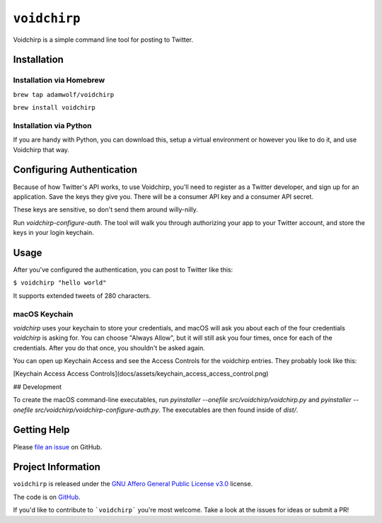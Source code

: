 =============
``voidchirp``
=============

Voidchirp is a simple command line tool for posting to Twitter.

Installation
============
Installation via Homebrew
-------------------------

``brew tap adamwolf/voidchirp``

``brew install voidchirp``

Installation via Python
-----------------------
If you are handy with Python, you can download this, setup a virtual environment or however you like to do it, and use Voidchirp that way.

Configuring Authentication
==========================

Because of how Twitter's API works, to use Voidchirp, you'll need to register as a Twitter developer, and sign up for an application.  Save the keys they give you.  There will be a consumer API key and a consumer API secret.

These keys are sensitive, so don't send them around willy-nilly.

Run `voidchirp-configure-auth`.  The tool will walk you through authorizing your app to your Twitter account, and store the keys in your login keychain.

Usage
=====

After you've configured the authentication, you can post to Twitter like this:

``$ voidchirp "hello world"``

It supports extended tweets of 280 characters.

macOS Keychain
--------------

`voidchirp` uses your keychain to store your credentials, and macOS will ask you about each of the four credentials `voidchirp` is asking for.
You can choose "Always Allow", but it will still ask you four times, once for each of the credentials.  After you do that once,
you shouldn't be asked again.

You can open up Keychain Access and see the Access Controls for the voidchirp entries.  They probably look like this:

[Keychain Access Access Controls](docs/assets/keychain_access_access_control.png)

## Development

To create the macOS command-line executables, run `pyinstaller --onefile src/voidchirp/voidchirp.py` and
`pyinstaller --onefile src/voidchirp/voidchirp-configure-auth.py`.  The executables are then found inside of `dist/`.

Getting Help
============

Please `file an issue <https://github.com/adamwolf/voidchirp/issues>`_ on GitHub.

Project Information
===================

``voidchirp`` is released under the
`GNU Affero General Public License v3.0 <https://choosealicense.com/licenses/agpl-3.0/>`_ license.

The code is on `GitHub <https://github.com/adamwolf/voidchirp>`_.

If you'd like to contribute to ```voidchirp``` you're most welcome.
Take a look at the issues for ideas or submit a PR!
